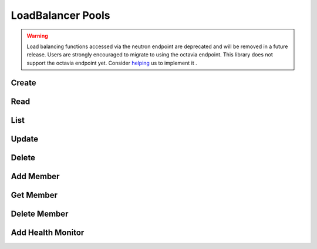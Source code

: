 LoadBalancer Pools
==================

.. warning::
    Load balancing functions accessed via the neutron endpoint are deprecated and will be removed in a future release.
    Users are strongly encouraged to migrate to using the octavia endpoint.
    This library does not support the octavia endpoint yet.
    Consider `helping <https://github.com/php-opencloud/openstack/pulls>`_ us to implement it .

.. osdoc:: https://docs.openstack.org/api-ref/network/v2/index.html#load-balancer-as-a-service-2-0-deprecated

Create
------

.. sample:: Networking/v2/lbaas/pools/create.php

Read
----

.. sample:: Networking/v2/lbaas/pools/read.php

List
----

.. sample:: Networking/v2/lbaas/pools/list.php

Update
-----------

.. sample:: Networking/v2/lbaas/pools/update.php

Delete
------

.. sample:: Networking/v2/lbaas/pools/delete.php

Add Member
----------

.. sample:: Networking/v2/lbaas/pools/add-member.php

Get Member
----------

.. sample:: Networking/v2/lbaas/pools/get-member.php

Delete Member
-------------

.. sample:: Networking/v2/lbaas/pools/delete-member.php

Add Health Monitor
------------------

.. sample:: Networking/v2/lbaas/pools/add-healthmonitor.php
